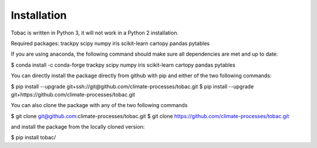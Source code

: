 Installation
------------
Tobac is written in Python 3, it will not work in a Python 2 installation.

Required packages: trackpy scipy numpy iris scikit-learn cartopy pandas pytables 

If you are using anaconda, the following command should make sure all dependencies are met and up to date:

$ conda install -c conda-forge trackpy scipy numpy iris scikit-learn cartopy pandas pytables 

You can directly install the package directly from github with pip and either of the two following commands:

$ pip install --upgrade git+ssh://git@github.com/climate-processes/tobac.git
$ pip install --upgrade git+https://github.com/climate-processes/tobac.git

You can also clone the package with any of the two following commands

$ git clone git@github.com:climate-processes/tobac.git
$ git clone https://github.com/climate-processes/tobac.git

and install the package from the locally cloned version:

$ pip install tobac/



